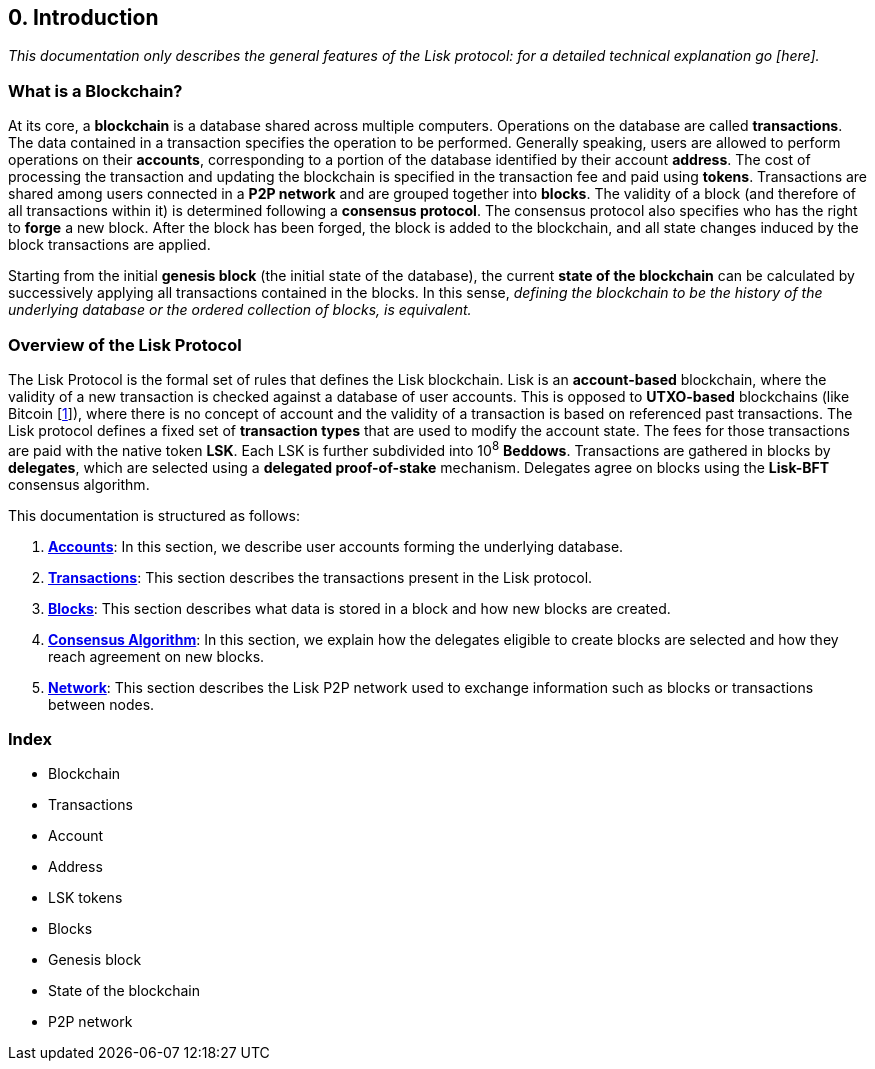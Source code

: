 == 0. Introduction

_This documentation only describes the general features of the Lisk protocol: for a detailed technical explanation go [here]._

=== What is a Blockchain?

At its core, a *blockchain* is a database shared across multiple computers. Operations on the database are called *transactions*. The data contained in a transaction specifies the operation to be performed. Generally speaking, users are allowed to perform operations on their *accounts*, corresponding to a portion of the database identified by their account *address*. The cost of processing the transaction and updating the blockchain is specified in the transaction fee and paid using *tokens*. Transactions are shared among users connected in a *P2P network* and are grouped together into *blocks*. The validity of a block (and therefore of all transactions within it) is determined following a *consensus protocol*. The consensus protocol also specifies who has the right to *forge* a new block. After the block has been forged, the block is added to the blockchain, and all state changes induced by the block transactions are applied.

Starting from the initial *genesis block* (the initial state of the database), the current *state of the blockchain* can be calculated by successively applying all transactions contained in the blocks. In this sense, _defining the blockchain to be __the history of the underlying database__ or the ordered collection of blocks, is equivalent._

=== Overview of the Lisk Protocol

The Lisk Protocol is the formal set of rules that defines the Lisk blockchain. Lisk is an *account-based* blockchain, where the validity of a new transaction is checked against a database of user accounts. This is opposed to *UTXO-based* blockchains (like Bitcoin [https://en.wikipedia.org/wiki/Bitcoin[1]]), where there is no concept of account and the validity of a transaction is based on referenced past transactions. The Lisk protocol defines a fixed set of *transaction types* that are used to modify the account state. The fees for those transactions are paid with the native token *LSK*. Each LSK is further subdivided into 10^8^ *Beddows*. Transactions are gathered in blocks by *delegates*, which are selected using a *delegated proof-of-stake* mechanism. Delegates agree on blocks using the *Lisk-BFT* consensus algorithm.

This documentation is structured as follows:

.  link:1-accounts.adoc[*Accounts*]: In this section, we describe user accounts forming the underlying database.
. link:2-transactions.adoc[*Transactions*]: This section describes the transactions present in the Lisk protocol.
. link:3-blocks.adoc[*Blocks*]: This section describes what data is stored in a block and how new blocks are created.
. link:4-consensus-algorithm.adoc[*Consensus Algorithm*]: In this section, we explain how the delegates eligible to create blocks are selected and how they reach agreement on new blocks.
. link:5-network.adoc[*Network*]: This section describes the Lisk P2P network used to exchange information such as blocks or transactions between nodes.


=== Index

* Blockchain
* Transactions
* Account
* Address
* LSK tokens
* Blocks
* Genesis block
* State of the blockchain
* P2P network

